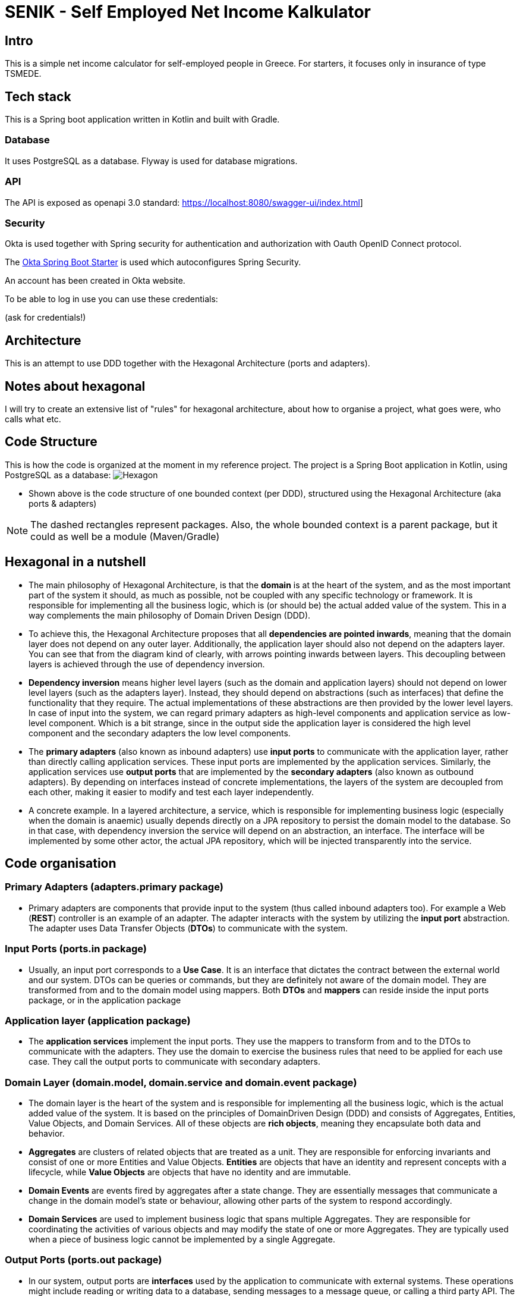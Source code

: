 = SENIK - Self Employed Net Income Kalkulator
:base-url: https://localhost:8080
:imagesdir: docs


== Intro

This is a simple net income calculator for self-employed people in Greece.
For starters, it focuses only in insurance of type TSMEDE.

== Tech stack

This is a Spring boot application written in Kotlin and built with Gradle.

=== Database

It uses PostgreSQL as a database.
Flyway is used for database migrations.

=== API

The API is exposed as openapi 3.0 standard: link:{base-url}/swagger-ui/index.html[]]

=== Security

Okta is used together with Spring security for authentication and authorization with Oauth OpenID Connect protocol.

The link:https://github.com/okta/okta-spring-boot[Okta Spring Boot Starter] is used which autoconfigures Spring Security.

An account has been created in Okta website.

To be able to log in use you can use these credentials:

====
(ask for credentials!)
====

== Architecture

This is an attempt to use DDD together with the Hexagonal Architecture (ports and adapters).

== Notes about hexagonal

I will try to create an extensive list of "rules" for hexagonal architecture, about how to organise a project, what goes were, who calls what etc.

== Code Structure

This is how the code is organized at the moment in my reference project.
The project is a Spring Boot application in Kotlin, using PostgreSQL as a database:
image:../docs/hexagonal.jpg[Hexagon]

** Shown above is the code structure of one bounded context (per DDD), structured using the Hexagonal Architecture (aka ports & adapters)

NOTE: The dashed rectangles represent packages.
Also, the whole bounded context is a parent package, but it could as well be a module (Maven/Gradle)

== Hexagonal in a nutshell

*** The main philosophy of Hexagonal Architecture, is that the *domain* is at the heart of the system, and as the most important part of the system it should, as much as possible, not be coupled with any specific technology or framework.
It is responsible for implementing all the business logic, which is (or should be) the actual added value of the system.
This in a way complements the main philosophy of Domain Driven Design (DDD).
*** To achieve this, the Hexagonal Architecture proposes that all *dependencies are pointed inwards*, meaning that the domain layer does not depend on any outer layer.
Additionally, the application layer should also not depend on the adapters layer.
You can see that from the diagram kind of clearly, with arrows pointing inwards between layers.
This decoupling between layers is achieved through the use of dependency inversion.
*** *Dependency inversion* means higher level layers (such as the domain and application layers) should not depend on lower level layers (such as the adapters layer).
Instead, they should depend on abstractions (such as interfaces) that define the functionality that they require.
The actual implementations of these abstractions are then provided by the lower level layers.
In case of input into the system, we can regard primary adapters as high-level components and application service as low-level component.
Which is a bit strange, since in the output side the application layer is considered the high level component and the secondary adapters the low level components.
*** The *primary adapters* (also known as inbound adapters) use *input ports* to communicate with the application layer, rather than directly calling application services.
These input ports are implemented by the application services.
Similarly, the application services use *output ports* that are implemented by the *secondary adapters* (also known as outbound adapters).
By depending on interfaces instead of concrete implementations, the layers of the system are decoupled from each other, making it easier to modify and test each layer independently.
*** A concrete example.
In a layered architecture, a service, which is responsible for implementing business logic (especially when the domain is anaemic) usually depends directly on a JPA repository to persist the domain model to the database.
So in that case, with dependency inversion the service will depend on an abstraction, an interface.
The interface will be implemented by some other actor, the actual JPA repository, which will be injected transparently into the service.

== Code organisation

=== Primary Adapters (adapters.primary package)

**** Primary adapters are components that provide input to the system (thus called inbound adapters too).
For example a Web (*REST*) controller is an example of an adapter.
The adapter interacts with the system by utilizing the *input port* abstraction.
The adapter uses Data Transfer Objects (*DTOs*) to communicate with the system.

=== Input Ports (ports.in package)

**** Usually, an input port corresponds to a *Use Case*.
It is an interface that dictates the contract between the external world and our system.
DTOs can be queries or commands, but they are definitely not aware of the domain model.
They are transformed from and to the domain model using mappers.
Both *DTOs* and *mappers* can reside inside the input ports package, or in the application package

=== Application layer (application package)

**** The *application services* implement the input ports.
They use the mappers to transform from and to the DTOs to communicate with the adapters.
They use the domain to exercise the business rules that need to be applied for each use case.
They call the output ports to communicate with secondary adapters.

=== Domain Layer (domain.model, domain.service and domain.event package)

**** The domain layer is the heart of the system and is responsible for implementing all the business logic, which is the actual added value of the system.
It is based on the principles of DomainDriven Design (DDD) and consists of Aggregates, Entities, Value Objects, and Domain Services.
All of these objects are *rich objects*, meaning they encapsulate both data and behavior.
**** *Aggregates* are clusters of related objects that are treated as a unit.
They are responsible for enforcing invariants and consist of one or more Entities and Value Objects. *Entities* are objects that have an identity and represent concepts with a lifecycle, while *Value Objects* are objects that have no identity and are immutable.
**** *Domain Events* are events fired by aggregates after a state change.
They are essentially messages that communicate a change in the domain model's state or behaviour, allowing other parts of the system to respond accordingly.
**** *Domain Services* are used to implement business logic that spans multiple Aggregates.
They are responsible for coordinating the activities of various objects and may modify the state of one or more Aggregates.
They are typically used when a piece of business logic cannot be implemented by a single Aggregate.

=== Output Ports (ports.out package)

**** In our system, output ports are *interfaces* used by the application to communicate with external systems.
These operations might include reading or writing data to a database, sending messages to a message queue, or calling a third party API.
The operations are technology-agnostic.

=== Secondary Adapters (adapters.secondary package)

**** Secondary adapters are components used by the system to communicate with external systems.
For example a DB adapter could be a class that *uses a JPA repository* for CRUD operations.
They implement the output ports and use *mappers* to map domain models to and from DB entities before using the repositories to perform the DB operations.
Mappers and DB entities are part of the secondary adapters layer.

NOTE: I am not very satisfied with the asymmetry between adapters and ports.
Specifically, the primary adapters seem to have much less functionality compared to secondary adapters.
Additionally, there is a discrepancy in the placement of mappers: on one side, they are part of the input ports (together with the DTOs by the way), while on the other side, they are inside secondary adapters.
This design decision may warrant further review.
However, it should be noted that primary adapters cannot handle mapping to/from the domain model since this might require interaction with the database.
Thus, only the application service can perform this function.
On the other hand, while it is possible to have the application service also handle mapping from the domain to the database entity (to unload the secondary adapters from that), this would result in the service having to perform too many tasks.



== Usage

=== 0. Checkout dependent projects

The project depents on two projects:
https://github.com/atrifyllis/versions
https://github.com/atrifyllis/common

The first one publishes in maven local a versions catalog. To publish it run:
`gradlew publishMavenPublicationToMavenLocal`

The second one has some classes that were in a common package inside senik project but are now extracted to potentially be reused in other projects.

The common project must be in same directory with senik project to work.


=== 1. Import the postman scripts in Postman:

- link:senik.postman_collection.json[Senik Postman Collection]
- link:senik-local.postman_environment.json[Senik Local Postman Environment]

=== 2. Start database

Use link:docker-compose.yaml[docker-compose].

=== 3 Start application (main class.)

=== 4 Start Postman

Retrieve an access token:

image::postman-token.png[]

Use the Okta credentials to login as a simple user.

After you have acquired the token you can call the different endpoints.

=== OpenAPI generator

TO generate locally the OpenApi json file (to be used for example in frontend) first start the application and then use the following command:

    gradle generateOpenApiDocs

The generated file is located in the build folder (openapi.json).

=== Some notes for local k8 dev:

The way I deploy in kubernetes local is using k3d.
To create a basic k3d cluster use this command:

 k3d cluster create mycluster --api-port 6550 -p "8081:80@loadbalancer" -p "30000-30020:30000-30020@server:0" -v C:\Users\alx\k3d\volumes:/var/lib/rancher/k3s/storage@all

This 1) exposes a loadbalancer in host's 8081 port,
2) exposes ports 30000-30020 to be used if needed as NodePorts,
3) creates persistent volume in host.

CAUTION: For volume mount to work on windows, this needs to be executed from powershell

To build the docker image:

 ./gradlew bootBuildImage --imageName=otinanism/senik

Then you can use Helm to deploy the actual application.

 helm install senik senik/ --values=senik/values-local.yaml

This should not be needed in the future, but for the moment this entry needs to be in hosts file:

  127.0.0.1 kubernetes.docker.internal

Other draft notes (older):

  kubectl create deployment senik-ui --image=otinanism/senik-ui --dry-run=client --output=yaml

  kubectl create deployment senik --image=otinanism/senik --dry-run -o=yaml > deployment.yaml

  kubectl create service clusterip senik --tcp=8080:8080 --dry-run -o=yaml >> service.yaml
